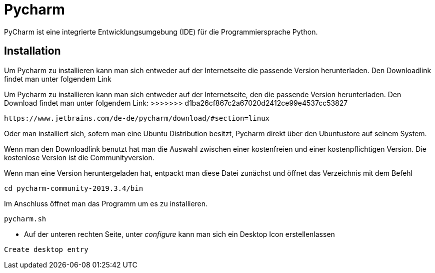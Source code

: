= Pycharm

PyCharm ist eine integrierte Entwicklungsumgebung (IDE) für die Programmiersprache Python.

== Installation

Um Pycharm zu installieren kann man sich entweder auf der Internetseite die passende Version herunterladen. Den Downloadlink findet man unter folgendem Link
=======
Um Pycharm zu installieren kann man sich entweder auf der Internetseite, den die passende Version herunterladen. Den Download findet man unter folgendem Link:
>>>>>>> d1ba26cf867c2a67020d2412ce99e4537cc53827

----
https://www.jetbrains.com/de-de/pycharm/download/#section=linux
----

Oder man installiert sich, sofern man eine Ubuntu Distribution besitzt, Pycharm direkt über den Ubuntustore auf seinem System.

Wenn man den Downloadlink benutzt hat man die Auswahl zwischen einer kostenfreien und einer kostenpflichtigen Version. Die kostenlose Version ist die Communityversion.

Wenn man eine Version heruntergeladen hat, entpackt man diese Datei zunächst und öffnet das Verzeichnis mit dem Befehl


[source,bash]

----
cd pycharm-community-2019.3.4/bin
----

[source,bash]
.Im Anschluss öffnet man das Programm um es zu installieren.

----
pycharm.sh
----

* Auf der unteren rechten Seite, unter _configure_ kann man sich ein Desktop Icon erstellenlassen 

----
Create desktop entry
----


